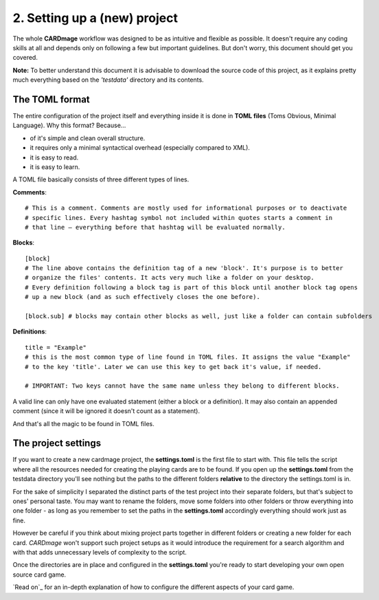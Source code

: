 2. Setting up a (new) project
============================
The whole **CARDmage** workflow was designed to be as intuitive and flexible as possible.
It doesn't require any coding skills at all and depends only on following a few but important
guidelines. But don't worry, this document should get you covered.

**Note:** To better understand this document it is advisable to download the source code
of this project, as it explains pretty much everything based on the *'testdata'*
directory and its contents.


The TOML format
---------------
The entire configuration of the project itself and everything inside it is done in
**TOML files** (Toms Obvious, Minimal Language). Why this format? Because...

- of it's simple and clean overall structure.
- it requires only a minimal syntactical overhead (especially compared to XML).
- it is easy to read.
- it is easy to learn.

A TOML file basically consists of three different types of lines.

**Comments**::

    # This is a comment. Comments are mostly used for informational purposes or to deactivate
    # specific lines. Every hashtag symbol not included within quotes starts a comment in
    # that line – everything before that hashtag will be evaluated normally.

**Blocks**::

    [block]
    # The line above contains the definition tag of a new 'block'. It's purpose is to better
    # organize the files' contents. It acts very much like a folder on your desktop.
    # Every definition following a block tag is part of this block until another block tag opens
    # up a new block (and as such effectively closes the one before).

    [block.sub] # blocks may contain other blocks as well, just like a folder can contain subfolders

**Definitions**::

    title = "Example"
    # this is the most common type of line found in TOML files. It assigns the value "Example"
    # to the key 'title'. Later we can use this key to get back it's value, if needed.

    # IMPORTANT: Two keys cannot have the same name unless they belong to different blocks.

A valid line can only have one evaluated statement (either a block or a definition). It may
also contain an appended comment (since it will be ignored it doesn't count as a statement).

And that's all the magic to be found in TOML files.


The project settings
--------------------
If you want to create a new cardmage project, the **settings.toml** is the first file to start
with. This file tells the script where all the resources needed for creating the playing cards
are to be found. If you open up the **settings.toml** from the testdata directory you'll see
nothing but the paths to the different folders **relative** to the directory the
settings.toml is in.

For the sake of simplicity I separated the distinct parts of the test project into their
separate folders, but that's subject to ones' personal taste. You may want to rename the
folders, move some folders into other folders or throw everything into one folder
- as long as you remember to set the paths in the **settings.toml** accordingly everything
should work just as fine.

However be careful if you think about mixing project parts together in different folders or
creating a new folder for each card. *CARDmage* won't support such project setups as it would
introduce the requirement for a search algorithm and with that adds unnecessary levels of
complexity to the script.

Once the directories are in place and configured in the **settings.toml** you're ready to
start developing your own open source card game.

`Read on`_ for an in-depth explanation of how to configure the different aspects of your card
game.
